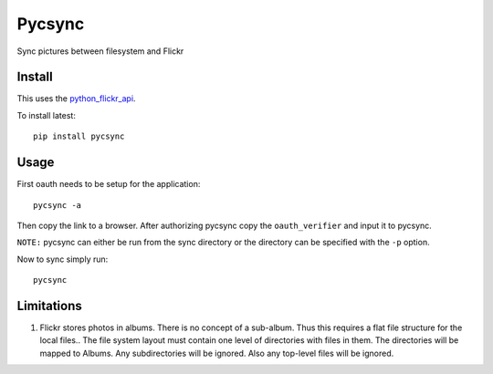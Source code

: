 =======
Pycsync
=======

.. image:: https://travis-ci.org/shadowfax-chc/pycsync.svg
    :target: https://travis-ci.org/shadowfax-chc/pycsync
    :alt: Build Status

.. image:: https://coveralls.io/repos/shadowfax-chc/pycsync/badge.png
    :target: https://coveralls.io/r/shadowfax-chc/pycsync
    :alt: Coverage Status

.. image:: https://landscape.io/github/shadowfax-chc/pycsync/master/landscape.png
    :target: https://landscape.io/github/shadowfax-chc/pycsync/master
    :alt: Code Health

.. image:: https://gemnasium.com/shadowfax-chc/pycsync.svg
    :target: https://gemnasium.com/shadowfax-chc/pycsync
    :alt: Dependency Status

Sync pictures between filesystem and Flickr

Install
-------

This uses the python_flickr_api_.

To install latest::

    pip install pycsync


Usage
-----

First oauth needs to be setup for the application::

    pycsync -a

Then copy the link to a browser. After authorizing pycsync copy the
``oauth_verifier`` and input it to pycsync.

``NOTE:`` pycsync can either be run from the sync directory or the directory
can be specified with the ``-p`` option.

Now to sync simply run::

    pycsync


Limitations
-----------

1. Flickr stores photos in albums. There is no concept of a sub-album. Thus
   this requires a flat file structure for the local files.. The file system
   layout must contain one level of directories with files in them. The
   directories will be mapped to Albums. Any subdirectories will be ignored.
   Also any top-level files will be ignored.


.. _python_flickr_api: https://github.com/alexis-mignon/python-flickr-api
